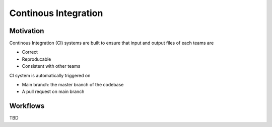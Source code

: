 .. _developer_ci:

Continous Integration
=====================

Motivation
----------

Continous Integration (CI) systems are built to ensure that input and output files of each teams are

- Correct
- Reproducable
- Consistent with other teams

CI system is automatically triggered on 

- Main branch: the master branch of the codebase
- A pull request on main branch

Workflows
---------

TBD
